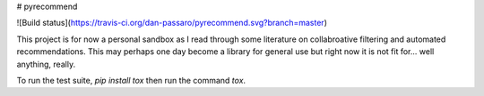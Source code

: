 # pyrecommend

![Build status](https://travis-ci.org/dan-passaro/pyrecommend.svg?branch=master)

This project is for now a personal sandbox as I read through some literature on
collabroative filtering and automated recommendations. This may perhaps one day
become a library for general use but right now it is not fit for... well
anything, really.

To run the test suite, `pip install tox` then run the command `tox`.



